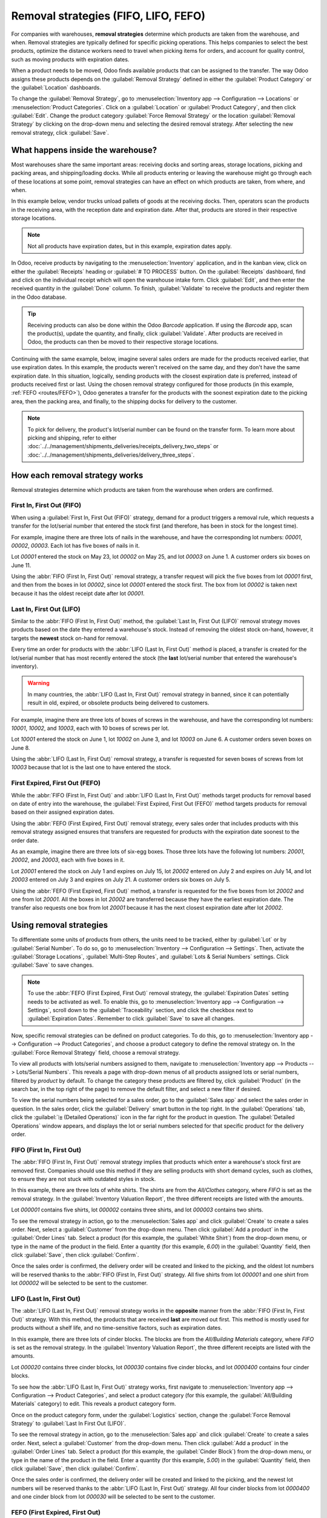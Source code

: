 =====================================
Removal strategies (FIFO, LIFO, FEFO)
=====================================

For companies with warehouses, **removal strategies** determine which products are taken from the
warehouse, and when. Removal strategies are typically defined for specific picking operations. This
helps companies to select the best products, optimize the distance workers need to travel when
picking items for orders, and account for quality control, such as moving products with expiration
dates.

When a product needs to be moved, Odoo finds available products that can be assigned to the
transfer. The way Odoo assigns these products depends on the :guilabel:`Removal Strategy` defined in
either the :guilabel:`Product Category` or the :guilabel:`Location` dashboards.

To change the :guilabel:`Removal Strategy`, go to :menuselection:`Inventory app --> Configuration
--> Locations` or :menuselection:`Product Categories`. Click on a :guilabel:`Location` or
:guilabel:`Product Category`, and then click :guilabel:`Edit`. Change the product category
:guilabel:`Force Removal Strategy` or the location :guilabel:`Removal Strategy` by clicking on the
drop-down menu and selecting the desired removal strategy. After selecting the new removal strategy,
click :guilabel:`Save`.

.. image:: removal/product-category-location.png
   :align: center
   :alt: Change the Force Removal Strategy for either the Product Categories or Locations.

What happens inside the warehouse?
==================================

Most warehouses share the same important areas: receiving docks and sorting areas, storage
locations, picking and packing areas, and shipping/loading docks. While all products entering or
leaving the warehouse might go through each of these locations at some point, removal strategies can
have an effect on which products are taken, from where, and when.

In this example below, vendor trucks unload pallets of goods at the receiving docks. Then, operators
scan the products in the receiving area, with the reception date and expiration date. After that,
products are stored in their respective storage locations.

.. note::
   Not all products have expiration dates, but in this example, expiration dates apply.

.. image:: removal/entering-stocks.png
   :align: center
   :alt: Products entering stock via the receiving area.

In Odoo, receive products by navigating to the :menuselection:`Inventory` application, and in the
kanban view, click on either the :guilabel:`Receipts` heading or :guilabel:`# TO PROCESS` button.
On the :guilabel:`Receipts` dashboard, find and click on the individual receipt which will open the
warehouse intake form. Click :guilabel:`Edit`, and then enter the received quantity in the
:guilabel:`Done` column. To finish, :guilabel:`Validate` to receive the products and register them
in the Odoo database.

.. tip::
   Receiving products can also be done within the Odoo *Barcode* application. If using the
   *Barcode* app, scan the product(s), update the quantity, and finally, click :guilabel:`Validate`.
   After products are received in Odoo, the products can then be moved to their respective storage
   locations.

Continuing with the same example, below, imagine several sales orders are made for the products
received earlier, that use expiration dates. In this example, the products weren't received on the
same day, and they don't have the same expiration date. In this situation, logically, sending
products with the closest expiration date is preferred, instead of products received first or last.
Using the chosen removal strategy configured for those products (in this example,
:ref:`FEFO <routes/FEFO>`), Odoo generates a transfer for the products with the soonest expiration
date to the picking area, then the packing area, and finally, to the shipping docks for delivery to
the customer.

.. image:: removal/packing-products.png
   :align: center
   :alt: Products being packed at the packing area for delivery, taking the expiration dates into
         account.

.. note::
   To pick for delivery, the product's lot/serial number can be found on the transfer form. To learn
   more about picking and shipping, refer to either
   :doc:`../../management/shipments_deliveries/receipts_delivery_two_steps` or
   :doc:`../../management/shipments_deliveries/delivery_three_steps`.

How each removal strategy works
===============================

Removal strategies determine which products are taken from the warehouse when orders are confirmed.

First In, First Out (FIFO)
--------------------------

When using a :guilabel:`First In, First Out (FIFO)` strategy, demand for a product triggers a
removal rule, which requests a transfer for the lot/serial number that entered the stock first (and
therefore, has been in stock for the longest time).

For example, imagine there are three lots of nails in the warehouse, and have the corresponding lot
numbers: `00001`, `00002`, `00003`. Each lot has five boxes of nails in it.

Lot `00001` entered the stock on May 23, lot `00002` on May 25, and lot `00003` on June 1. A
customer orders six boxes on June 11.

Using the :abbr:`FIFO (First In, First Out)` removal strategy, a transfer request will pick the five
boxes from lot `00001` first, and then from the boxes in lot `00002`, since lot `00001` entered the
stock first. The box from lot `00002` is taken next because it has the oldest receipt date after lot
`00001`.

.. image:: removal/fifo-nails-picking.png
   :align: center
   :alt: The detailed operations for the transfer shows the nail lots to be removed.

Last In, First Out (LIFO)
-------------------------

Similar to the :abbr:`FIFO (First In, First Out)` method, the :guilabel:`Last In, First Out (LIFO)`
removal strategy moves products based on the date they entered a warehouse's stock. Instead of
removing the oldest stock on-hand, however, it targets the **newest** stock on-hand for removal.

Every time an order for products with the :abbr:`LIFO (Last In, First Out)` method is placed, a
transfer is created for the lot/serial number that has most recently entered the stock (the **last**
lot/serial number that entered the warehouse's inventory).

.. warning::
   In many countries, the :abbr:`LIFO (Last In, First Out)` removal strategy in banned, since it can
   potentially result in old, expired, or obsolete products being delivered to customers.

For example, imagine there are three lots of boxes of screws in the warehouse, and have the
corresponding lot numbers: `10001`, `10002`, and `10003`, each with 10 boxes of screws per lot.

Lot `10001` entered the stock on June 1, lot `10002` on June 3, and lot `10003` on June 6. A
customer orders seven boxes on June 8.

Using the :abbr:`LIFO (Last In, First Out)` removal strategy, a transfer is requested for seven
boxes of screws from lot `10003` because that lot is the last one to have entered the stock.

.. image:: removal/lifo-nails.png
   :align: center
   :alt: The detailed operations shows which lots are being selected for the picking.

First Expired, First Out (FEFO)
-------------------------------

While the :abbr:`FIFO (First In, First Out)` and :abbr:`LIFO (Last In, First Out)` methods target
products for removal based on date of entry into the warehouse, the :guilabel:`First Expired, First
Out (FEFO)` method targets products for removal based on their assigned expiration dates.

Using the :abbr:`FEFO (First Expired, First Out)` removal strategy, every sales order that includes
products with this removal strategy assigned ensures that transfers are requested for products with
the expiration date soonest to the order date.

As an example, imagine there are three lots of six-egg boxes. Those three lots have the following
lot numbers: `20001`, `20002`, and `20003`, each with five boxes in it.

Lot `20001` entered the stock on July 1 and expires on July 15, lot `20002` entered on July 2 and
expires on July 14, and lot `20003` entered on July 3 and expires on July 21. A customer orders six
boxes on July 5.

Using the :abbr:`FEFO (First Expired, First Out)` method, a transfer is requested for the five boxes
from lot `20002` and one from lot `20001`. All the boxes in lot `20002` are transferred because they
have the earliest expiration date. The transfer also requests one box from lot `20001` because it
has the next closest expiration date after lot `20002`.

.. image:: removal/egg-lots-removal.png
   :align: center
   :alt: The detailed operations for the transfer shows the lots to be removed.

Using removal strategies
========================

To differentiate some units of products from others, the units need to be tracked, either by
:guilabel:`Lot` or by :guilabel:`Serial Number`. To do so, go to :menuselection:`Inventory -->
Configuration --> Settings`. Then, activate the :guilabel:`Storage Locations`, :guilabel:`Multi-Step
Routes`, and :guilabel:`Lots & Serial Numbers` settings. Click :guilabel:`Save` to save changes.

.. image:: removal/traceability.png
   :align: center
   :alt: :alt: Traceability settings.

.. image:: removal/warehouse-settings.png
   :align: center
   :alt: :alt: Warehouse settings.

.. note::
   To use the :abbr:`FEFO (First Expired, First Out)` removal strategy, the :guilabel:`Expiration
   Dates` setting needs to be activated as well. To enable this, go to :menuselection:`Inventory app
   --> Configuration --> Settings`, scroll down to the :guilabel:`Traceability` section, and click
   the checkbox next to :guilabel:`Expiration Dates`. Remember to click :guilabel:`Save` to save all
   changes.

Now, specific removal strategies can be defined on product categories. To do this, go to
:menuselection:`Inventory app --> Configuration --> Product Categories`, and choose a product
category to define the removal strategy on. In the :guilabel:`Force Removal Strategy` field, choose
a removal strategy.

.. image:: removal/product-category-removal.png
   :align: center
   :alt: :alt: Removal strategy on a product category.

To view all products with lots/serial numbers assigned to them, navigate to
:menuselection:`Inventory app --> Products --> Lots/Serial Numbers`. This reveals a page with
drop-down menus of all products assigned lots or serial numbers, filtered by *product* by default.
To change the category these products are filtered by, click :guilabel:`Product` (in the search bar,
in the top right of the page) to remove the default filter, and select a new filter if desired.

.. image:: removal/lot-serial.png
   :align: center
   :alt: Click on Products, then Lots/Serial Numbers to display all the products with lots or serial
         numbers.

To view the serial numbers being selected for a sales order, go to the :guilabel:`Sales app` and
select the sales order in question. In the sales order, click the :guilabel:`Delivery` smart button
in the top right. In the :guilabel:`Operations` tab, click the :guilabel:`⦙≣ (Detailed Operations)`
icon in the far right for the product in question. The :guilabel:`Detailed Operations` window
appears, and displays the lot or serial numbers selected for that specific product for the delivery
order.

FIFO (First In, First Out)
--------------------------

The :abbr:`FIFO (First In, First Out)` removal strategy implies that products which enter a
warehouse's stock first are removed first. Companies should use this method if they are selling
products with short demand cycles, such as clothes, to ensure they are not stuck with outdated
styles in stock.

In this example, there are three lots of white shirts. The shirts are from the *All/Clothes*
category, where *FIFO* is set as the removal strategy. In the :guilabel:`Inventory Valuation
Report`, the three different receipts are listed with the amounts.

.. image:: removal/inventory-valuation.png
   :align: center
   :alt: View of the lots of white shirts in the inventory valuation report.

Lot `000001` contains five shirts, lot `000002` contains three shirts, and lot `000003` contains two
shirts.

To see the removal strategy in action, go to the :menuselection:`Sales app` and click
:guilabel:`Create` to create a sales order. Next, select a :guilabel:`Customer` from the drop-down
menu. Then click :guilabel:`Add a product` in the :guilabel:`Order Lines` tab. Select a product (for
this example, the :guilabel:`White Shirt`) from the drop-down menu, or type in the name of the
product in the field. Enter a quantity (for this example, `6.00`) in the :guilabel:`Quantity` field,
then click :guilabel:`Save`, then click :guilabel:`Confirm`.

Once the sales order is confirmed, the delivery order will be created and linked to the picking, and
the oldest lot numbers will be reserved thanks to the :abbr:`FIFO (First In, First Out)` strategy.
All five shirts from lot `000001` and one shirt from lot `000002` will be selected to be sent to the
customer.

.. image:: removal/reserved-lots-fifo-strategy.png
   :align: center
   :alt: Two lots being reserved for a sales order with the FIFO strategy.

LIFO (Last In, First Out)
-------------------------

The :abbr:`LIFO (Last In, First Out)` removal strategy works in the **opposite** manner from the
:abbr:`FIFO (First In, First Out)` strategy. With this method, the products that are received
**last** are moved out first. This method is mostly used for products without a shelf life, and no
time-sensitive factors, such as expiration dates.

In this example, there are three lots of cinder blocks. The blocks are from the *All/Building
Materials* category, where *FIFO* is set as the removal strategy. In the :guilabel:`Inventory
Valuation Report`, the three different receipts are listed with the amounts.

.. image:: removal/inventory-valuation-bricks.png
   :align: center
   :alt: View of the lots of cinder blocks in the inventory valuation report.

Lot `000020` contains three cinder blocks, lot `000030` contains five cinder blocks, and lot
`0000400` contains four cinder blocks.

To see how the :abbr:`LIFO (Last In, First Out)` strategy works, first navigate to
:menuselection:`Inventory app --> Configuration --> Product Categories`, and select a product
category (for this example, the :guilabel:`All/Building Materials` category) to edit. This reveals a
product category form.

Once on the product category form, under the :guilabel:`Logistics` section, change the
:guilabel:`Force Removal Strategy` to :guilabel:`Last In First Out (LIFO)`.

.. image:: removal/last-in-first-out.png
   :align: center
   :alt: Last in first out (LIFO) strategy set up as forced removal strategy.

To see the removal strategy in action, go to the :menuselection:`Sales app` and click
:guilabel:`Create` to create a sales order. Next, select a :guilabel:`Customer` from the drop-down
menu. Then click :guilabel:`Add a product` in the :guilabel:`Order Lines` tab. Select a product (for
this example, the :guilabel:`Cinder Block`) from the drop-down menu, or type in the name of the
product in the field. Enter a quantity (for this example, `5.00`) in the :guilabel:`Quantity` field,
then click :guilabel:`Save`, then click :guilabel:`Confirm`.

Once the sales order is confirmed, the delivery order will be created and linked to the picking, and
the newest lot numbers will be reserved thanks to the :abbr:`LIFO (Last In, First Out)` strategy.
All four cinder blocks from lot `0000400` and one cinder block from lot `000030` will be selected to
be sent to the customer.

.. image:: removal/reserved-lots-lifo-strategy.png
   :align: center
   :alt: Two lots being reserved for sale with the LIFO strategy.

.. _routes/FEFO:

FEFO (First Expired, First Out)
-------------------------------

The :abbr:`FEFO (First Expired, First Out)` removal strategy differs from the :abbr:`FIFO (First In,
First Out)` and :abbr:`LIFO (Last In, First Out)` strategies, because it targets products for
removal based on **expiration dates** instead of their warehouse receipt dates. With this method,
the products that are going to expire first are moved out first. This method is used for perishable
products, such as medicine, food, and beauty products.

Lots are picked based on their **removal date** from earliest to latest. Removal dates indicate how
many days *before* the expiration date the product needs to be removed from stock. The removal date
is set on the product form. Lots without a removal date defined are picked after lots with removal
dates.

.. warning::
   If products are not removed from stock when they should be, lots that are past the expiration
   date may still be picked for delivery orders!

.. note::
   For more information about expiration dates, reference the :doc:`Expiration dates
   </applications/inventory_and_mrp/inventory/management/lots_serial_numbers/expiration_dates>`
   document.

First, go to :menuselection:`Inventory app --> Configuration --> Settings` and ensure
:guilabel:`Expiration Dates` is enabled. Once the :guilabel:`Expiration Dates` setting is enabled,
it's possible to define different expiration dates for individual serialized products, as well as
for lot numbers containing many products.

In this example, there are three lots of hand cream. The creams are from the *All/Health & Beauty*
category, where *FEFO* is set as the removal strategy. In the :guilabel:`Inventory Valuation
Report`, the three different receipts are listed with the amounts.

Lot `0000001` contains twenty tubes of hand cream, expiring on Sept 30, lot `0000002` contains ten
tubes of hand cream, expiring on November 30, and lot `0000003` contains ten tubes of hand cream,
expiring on October 31.

.. image:: removal/hand-cream-lots.png
   :align: center
   :alt: View the hand cream lot numbers and expiration dates in the inventory report.

Expiration dates can be entered when validating the received products, or set on products by going
to :menuselection:`Inventory app --> Products --> Lots/Serial Numbers`. Click :guilabel:`Create`,
enter the serial number, and select the product from the drop-down menu. Next, select the expiration
date in the :guilabel:`Dates` tab. Finally, click :guilabel:`Save`.

.. image:: removal/removal-date.png
   :align: center
   :alt: View of the removal date for 0000001.

To see how the :abbr:`FEFO (First Expired, First Out)` strategy works, first navigate to
:menuselection:`Inventory app --> Configuration --> Product Categories`, and select a product
category (in this example, the :guilabel:`All/Health & Beauty` category) to edit. This reveals a
product category form.

Once on the product category form, under the :guilabel:`Logistics` section, change the
:guilabel:`Force Removal Strategy` to :abbr:`FEFO (First Expired, First Out)`.

.. image:: removal/fefo.png
   :align: center
   :alt: FEFO forced removal strategy set on the product category.

Next, go to the :menuselection:`Sales app` and click :guilabel:`Create` to create a sales order.
Next, select a :guilabel:`Customer` from the drop-down menu. Then click :guilabel:`Add a product` in
the :guilabel:`Order Lines` tab. Select a product (for this example, the :guilabel:`Hand Cream`)
from the drop-down menu, or type in the name of the product in the field. Enter a quantity (in this
example, `25.00`) in the :guilabel:`Quantity` field, then click :guilabel:`Save`, then click
:guilabel:`Confirm`.

Once the sales order is confirmed, the delivery order will be created and linked to the picking, and
the lot numbers expiring first will be reserved thanks to the :abbr:`FEFO (First Expired, First
Out)` strategy. All twenty tubes of hand cream from lot `0000001` and five from lot `0000003` will
be selected to be sent to the customer, detailed in the :guilabel:`Detailed Operations` tab in the
:guilabel:`Sales Order`.

.. image:: removal/pick-hand-cream.png
   :align: center
   :alt: Hand cream lot numbers selected for the sales order.
